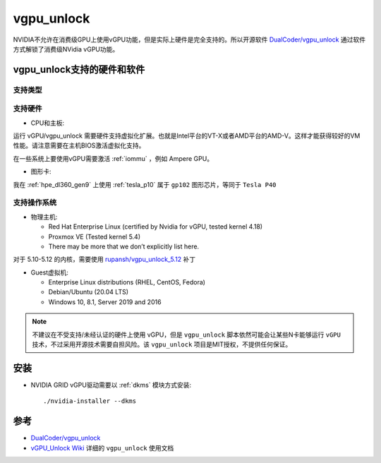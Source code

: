 .. _vgpu_unlock:

==================
vgpu_unlock
==================

NVIDIA不允许在消费级GPU上使用vGPU功能，但是实际上硬件是完全支持的。所以开源软件 `DualCoder/vgpu_unlock <https://github.com/DualCoder/vgpu_unlock>`_ 通过软件方式解锁了消费级NVidia vGPU功能。

vgpu_unlock支持的硬件和软件
============================

支持类型
--------------------

.. csv-table:: vgpu_unlock支持类型
   :file: vgpu_unlock/vgpu_unlock_types.csv
   :widths: 15, 15, 20, 10, 20, 20
   :header-rows: 1

支持硬件
------------

- CPU和主板:

运行 vGPU/vgpu_unlock 需要硬件支持虚拟化扩展。也就是Intel平台的VT-X或者AMD平台的AMD-V。这样才能获得较好的VM性能。请注意需要在主机BIOS激活虚拟化支持。

在一些系统上要使用vGPU需要激活 :ref:`iommu` ，例如 Ampere GPU。

- 图形卡:

.. csv-table:: vgpu_unlock支持图形卡
   :file: vgpu_unlock/vgpu_unlock_graphics_cards.csv
   :widths: 30, 30, 40
   :header-rows: 1

我在 :ref:`hpe_dl360_gen9` 上使用 :ref:`tesla_p10` 属于 ``gp102`` 图形芯片，等同于 ``Tesla P40``

支持操作系统
---------------

- 物理主机:

  - Red Hat Enterprise Linux (certified by Nvidia for vGPU, tested kernel 4.18)
  - Proxmox VE (Tested kernel 5.4)
  - There may be more that we don’t explicitly list here.

对于 5.10-5.12 的内核，需要使用 `rupansh/vgpu_unlock_5.12 <https://github.com/rupansh/vgpu_unlock_5.12>`_ 补丁

- Guest虚拟机:

  - Enterprise Linux distributions (RHEL, CentOS, Fedora)
  - Debian/Ubuntu (20.04 LTS)
  - Windows 10, 8.1, Server 2019 and 2016

.. note::

   不建议在不受支持/未经认证的硬件上使用 vGPU，但是 ``vgpu_unlock`` 脚本依然可能会让某些N卡能够运行 ``vGPU`` 技术，不过采用开源技术需要自担风险。该 ``vgpu_unlock`` 项目是MIT授权，不提供任何保证。

安装
========

- NVIDIA GRID vGPU驱动需要以 :ref:`dkms` 模块方式安装::

   ./nvidia-installer --dkms

参考
======

- `DualCoder/vgpu_unlock <https://github.com/DualCoder/vgpu_unlock>`_ 
- `vGPU_Unlock Wiki <https://docs.google.com/document/d/1pzrWJ9h-zANCtyqRgS7Vzla0Y8Ea2-5z2HEi4X75d2Q>`_ 详细的 ``vgpu_unlock`` 使用文档
